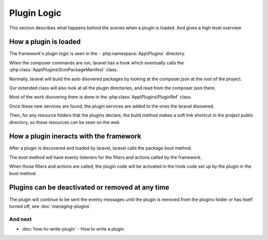 Plugin Logic
########

This section describes what happens behind the scenes when a plugin is loaded. And gives a high level overview

How a plugin is loaded
********************

The framework's plugin logic is seen in the - :php:namespace:`App\Plugins` directory.

When the composer commands are run, laravel has a hook which eventually calls the :php:class:`App\Plugins\ScmPackageManifest` class.

Normally, laravel will build the auto disovered packages by looking at the composer.json at the root of the project.

Our extended class will also look at all the plugin directories, and read from the composer json there.

Most of the work disovering them is done in the :php:class:`App\Plugins\PluginRef` class.

Once these new services are found, the plugin services are added to the ones the laravel disovered.

Then, for any resource folders that the plugins declare, the build method makes a soft link shortcut in the project public directory, so these resources can be seen on the web


How a plugin ineracts with the framework
********************

After a plugin is discovered and loaded by laravel, laravel calls the package boot method.

The boot method will have eventy listeners for the filters and actions called by the framework.

When those filters and actions are called, the plugin code will be activated in the hook code set up by the plugin in the boot method.


Plugins can be deactivated or removed at any time
********************

The plugin will continue to be sent the eventy messages until the plugin is removed from the plugins folder or has itself turned off, see :doc:`managing-plugins`

And next
--------

- :doc:`how-to-write-plugin` - How to write a plugin
